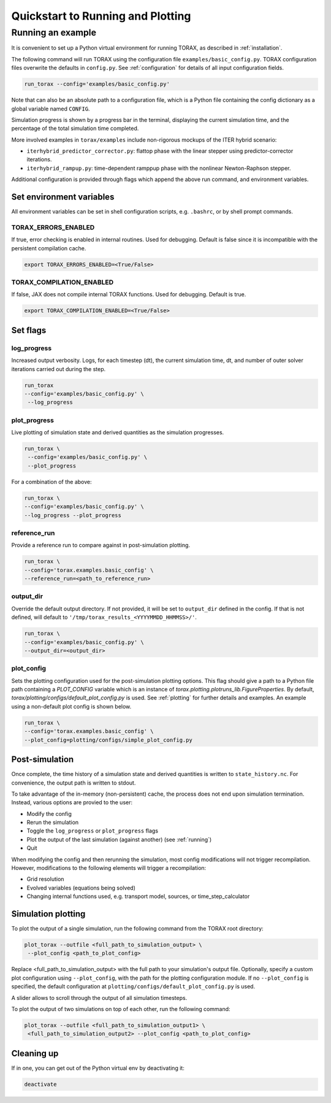 .. _quickstart:

Quickstart to Running and Plotting
##################################
Running an example
==================
It is convenient to set up a Python virtual environment for running TORAX, as described in :ref:`installation`.

The following command will run TORAX using the configuration file ``examples/basic_config.py``.
TORAX configuration files overwrite the defaults in ``config.py``. See :ref:`configuration` for details
of all input configuration fields.

.. code-block:: console

  run_torax --config='examples/basic_config.py'

Note that can also be an absolute path to a configuration file, which is a
Python file containing the config dictionary as a global variable named ``CONFIG``.

Simulation progress is shown by a progress bar in the terminal, displaying the current
simulation time, and the percentage of the total simulation time completed.

More involved examples in ``torax/examples`` include non-rigorous mockups of the ITER hybrid scenario:

* ``iterhybrid_predictor_corrector.py``: flattop phase with the linear stepper using predictor-corrector iterations.

* ``iterhybrid_rampup.py``: time-dependent ramppup phase with the nonlinear Newton-Raphson stepper.

Additional configuration is provided through flags which append the above run command, and environment variables.

Set environment variables
-------------------------
All environment variables can be set in shell configuration scripts, e.g. ``.bashrc``, or by shell prompt commands.

TORAX_ERRORS_ENABLED
^^^^^^^^^^^^^^^^^^^^
If true, error checking is enabled in internal routines. Used for debugging.
Default is false since it is incompatible with the persistent compilation cache.

.. code-block:: console

  export TORAX_ERRORS_ENABLED=<True/False>

TORAX_COMPILATION_ENABLED
^^^^^^^^^^^^^^^^^^^^^^^^^
If false, JAX does not compile internal TORAX functions. Used for debugging. Default is true.

.. code-block:: console

  export TORAX_COMPILATION_ENABLED=<True/False>

Set flags
---------

.. _log_progress_quickstart:

log_progress
^^^^^^^^^^^^
Increased output verbosity. Logs, for each timestep (dt), the current simulation
time, dt, and number of outer solver iterations carried out during the step.

.. code-block:: console

  run_torax
  --config='examples/basic_config.py' \
   --log_progress

plot_progress
^^^^^^^^^^^^^
Live plotting of simulation state and derived quantities as the simulation progresses.

.. code-block:: console

  run_torax \
   --config='examples/basic_config.py' \
   --plot_progress

For a combination of the above:

.. code-block:: console

  run_torax \
  --config='examples/basic_config.py' \
  --log_progress --plot_progress

reference_run
^^^^^^^^^^^^^
Provide a reference run to compare against in post-simulation plotting.

.. code-block:: console

  run_torax \
  --config='torax.examples.basic_config' \
  --reference_run=<path_to_reference_run>

output_dir
^^^^^^^^^^
Override the default output directory. If not provided, it will be set to
``output_dir`` defined in the config. If that is not defined, will default to
``'/tmp/torax_results_<YYYYMMDD_HHMMSS>/'``.

.. code-block:: console

  run_torax \
  --config='examples/basic_config.py' \
  --output_dir=<output_dir>

plot_config
^^^^^^^^^^^
Sets the plotting configuration used for the post-simulation plotting options.
This flag should give a path to a Python file path containing a `PLOT_CONFIG` variable
which is an instance of `torax.plotting.plotruns_lib.FigureProperties`.
By default, `torax/plotting/configs/default_plot_config.py` is used.
See :ref:`plotting` for further details and examples. An example using a non-default
plot config is shown below.

.. code-block:: console

  run_torax \
  --config='torax.examples.basic_config' \
  --plot_config=plotting/configs/simple_plot_config.py

Post-simulation
---------------

Once complete, the time history of a simulation state and derived quantities is
written to ``state_history.nc``. For convenience, the output path is written to stdout.

To take advantage of the in-memory (non-persistent) cache, the process does not end upon
simulation termination. Instead, various options are provied to the user:

* Modify the config
* Rerun the simulation
* Toggle the ``log_progress`` or ``plot_progress`` flags
* Plot the output of the last simulation (against another) (see :ref:`running`)
* Quit

When modifying the config and then rerunning the simulation, most config modifications will not
trigger recompilation. However, modifications to the following elements will trigger a recompilation:

* Grid resolution
* Evolved variables (equations being solved)
* Changing internal functions used, e.g. transport model, sources, or time_step_calculator

Simulation plotting
-------------------

To plot the output of a single simulation, run the following command from the TORAX
root directory:

.. code-block:: console

  plot_torax --outfile <full_path_to_simulation_output> \
   --plot_config <path_to_plot_config>

Replace <full_path_to_simulation_output> with the full path to your simulation's
output file. Optionally, specify a custom plot configuration using
``--plot_config``, with the path for the plotting configuration module.
If no ``--plot_config`` is specified, the default configuration at
``plotting/configs/default_plot_config.py`` is used.

A slider allows to scroll through the output of all simulation timesteps.

To plot the output of two simulations on top of each other, run the following command:

.. code-block:: console

  plot_torax --outfile <full_path_to_simulation_output1> \
   <full_path_to_simulation_output2> --plot_config <path_to_plot_config>


Cleaning up
-----------

If in one, you can get out of the Python virtual env by deactivating it:

.. code-block:: console

  deactivate
